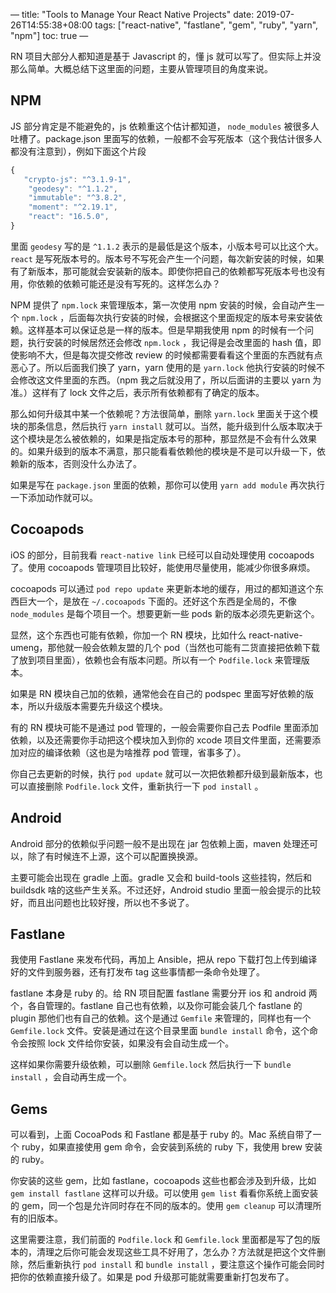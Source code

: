 ---
title: "Tools to Manage Your React Native Projects"
date: 2019-07-26T14:55:38+08:00
tags: ["react-native", "fastlane", "gem", "ruby", "yarn", "npm"]
toc: true
---

RN 项目大部分人都知道是基于 Javascript 的，懂 js 就可以写了。但实际上并没那么简单。大概总结下这里面的问题，主要从管理项目的角度来说。

** NPM

JS 部分肯定是不能避免的，js 依赖重这个估计都知道， ~node_modules~ 被很多人吐槽了。package.json 里面写的依赖，一般都不会写死版本（这个我估计很多人都没有注意到），例如下面这个片段

#+BEGIN_SRC javascript
    {
       "crypto-js": "^3.1.9-1",
        "geodesy": "^1.1.2",
        "immutable": "^3.8.2",
        "moment": "^2.19.1",
        "react": "16.5.0",
    }
#+END_SRC

里面 ~geodesy~ 写的是 ~^1.1.2~ 表示的是最低是这个版本，小版本号可以比这个大。 ~react~ 是写死版本号的。版本号不写死会产生一个问题，每次新安装的时候，如果有了新版本，那可能就会安装新的版本。即使你把自己的依赖都写死版本号也没有用，你依赖的依赖可能还是没有写死的。这样怎么办？

 NPM 提供了 ~npm.lock~ 来管理版本，第一次使用 npm 安装的时候，会自动产生一个 ~npm.lock~ ，后面每次执行安装的时候，会根据这个里面规定的版本号来安装依赖。这样基本可以保证总是一样的版本。但是早期我使用 npm 的时候有一个问题，执行安装的时候居然还会修改 ~npm.lock~ ，我记得是会改里面的 hash 值，即使影响不大，但是每次提交修改 review 的时候都需要看看这个里面的东西就有点恶心了。所以后面我们换了 yarn，yarn 使用的是 ~yarn.lock~ 他执行安装的时候不会修改这文件里面的东西。（npm 我之后就没用了，所以后面讲的主要以 yarn 为准。）这样有了 lock 文件之后，表示所有依赖都有了确定的版本。

那么如何升级其中某一个依赖呢？方法很简单，删除 ~yarn.lock~ 里面关于这个模块的那条信息，然后执行 ~yarn install~ 就可以。当然，能升级到什么版本取决于这个模块是怎么被依赖的，如果是指定版本号的那种，那显然是不会有什么效果的。如果升级到的版本不满意，那只能看看依赖他的模块是不是可以升级一下，依赖新的版本，否则没什么办法了。

如果是写在 ~package.json~ 里面的依赖，那你可以使用 ~yarn add module~ 再次执行一下添加动作就可以。

** Cocoapods

iOS 的部分，目前我看 ~react-native link~ 已经可以自动处理使用 cocoapods 了。使用 cocoapods 管理项目比较好，能使用尽量使用，能减少你很多麻烦。

cocoapods 可以通过 ~pod repo update~ 来更新本地的缓存，用过的都知道这个东西巨大一个，是放在 ~~/.cocoapods~ 下面的。还好这个东西是全局的，不像 ~node_modules~ 是每个项目一个。想要更新一些 pods 新的版本必须先更新这个。

显然，这个东西也可能有依赖，你加一个 RN 模块，比如什么 react-native-umeng，那他就一般会依赖友盟的几个 pod（当然也可能有二货直接把依赖下载了放到项目里面），依赖也会有版本问题。所以有一个 ~Podfile.lock~ 来管理版本。

如果是 RN 模块自己加的依赖，通常他会在自己的 podspec 里面写好依赖的版本，所以升级版本需要先升级这个模块。

有的 RN 模块可能不是通过 pod 管理的，一般会需要你自己去 Podfile 里面添加依赖，以及还需要你手动把这个模块加入到你的 xcode 项目文件里面，还需要添加对应的编译依赖（这也是为啥推荐 pod 管理，省事多了）。

你自己去更新的时候，执行 ~pod update~ 就可以一次把依赖都升级到最新版本，也可以直接删除 ~Podfile.lock~ 文件，重新执行一下 ~pod install~ 。

** Android

Android 部分的依赖似乎问题一般不是出现在 jar 包依赖上面，maven 处理还可以，除了有时候连不上源，这个可以配置换换源。

主要可能会出现在 gradle 上面。gradle 又会和 build-tools 这些挂钩，然后和 buildsdk 啥的这些产生关系。不过还好，Android studio 里面一般会提示的比较好，而且出问题也比较好搜，所以也不多说了。

** Fastlane

我使用 Fastlane 来发布代码，再加上 Ansible，把从 repo 下载打包上传到编译好的文件到服务器，还有打发布 tag 这些事情都一条命令处理了。

fastlane 本身是 ruby 的。给 RN 项目配置 fastlane 需要分开 ios 和 android 两个，各自管理的。fastlane 自己也有依赖，以及你可能会装几个 fastlane 的 plugin 那他们也有自己的依赖。这个是通过 ~Gemfile~ 来管理的，同样也有一个 ~Gemfile.lock~ 文件。安装是通过在这个目录里面 ~bundle install~ 命令，这个命令会按照 lock 文件给你安装，如果没有会自动生成一个。

这样如果你需要升级依赖，可以删除 ~Gemfile.lock~ 然后执行一下 ~bundle install~ ，会自动再生成一个。

** Gems

可以看到，上面 CocoaPods 和 Fastlane 都是基于 ruby 的。Mac 系统自带了一个 ruby，如果直接使用 gem 命令，会安装到系统的 ruby 下，我使用 brew 安装的 ruby。

你安装的这些 gem，比如 fastlane，cocoapods 这些也都会涉及到升级，比如 ~gem install fastlane~ 这样可以升级。可以使用 ~gem list~ 看看你系统上面安装的 gem，同一个包是允许同时存在不同的版本的。使用 ~gem cleanup~ 可以清理所有的旧版本。

这里需要注意，我们前面的 ~Podfile.lock~ 和 ~Gemfile.lock~ 里面都是写了包的版本的，清理之后你可能会发现这些工具不好用了，怎么办？方法就是把这个文件删除，然后重新执行 ~pod install~ 和 ~bundle install~ ，要注意这个操作可能会同时把你的依赖直接升级了。如果是 pod 升级那可能就需要重新打包发布了。

